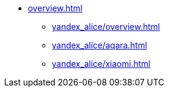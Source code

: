 * xref:overview.adoc[]
** xref:yandex_alice/overview.adoc[]
** xref:yandex_alice/aqara.adoc[]
** xref:yandex_alice/xiaomi.adoc[]
